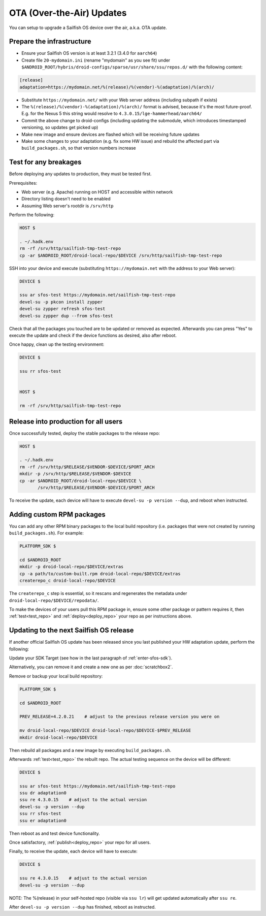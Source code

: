 OTA (Over-the-Air) Updates
==========================

You can setup to upgrade a Sailfish OS device over the air, a.k.a. OTA update.

Prepare the infrastructure
--------------------------

* Ensure your Sailfish OS version is at least 3.2.1 (3.4.0 for ``aarch64``)
* Create file ``20-mydomain.ini`` (rename "mydomain" as you see fit) under
  ``$ANDROID_ROOT/hybris/droid-configs/sparse/usr/share/ssu/repos.d/`` with the
  following content:

.. code-block:: ini

  [release]
  adaptation=https://mydomain.net/%(release)/%(vendor)-%(adaptation)/%(arch)/

* Substitute ``https://mydomain.net/`` with your Web server address (including
  subpath if exists)
* The ``%(release)/%(vendor)-%(adaptation)/%(arch)/`` format is advised, because
  it's the most future-proof. E.g. for the Nexus 5 this string would resolve to
  ``4.3.0.15/lge-hammerhead/aarch64/``
* Commit the above change to droid-configs (including updating the submodule,
  which introduces timestamped versioning, so updates get picked up)
* Make new image and ensure devices are flashed which will be receiving future
  updates
* Make some changes to your adaptation (e.g. fix some HW issue) and rebuild the
  affected part via ``build_packages.sh``, so that version numbers increase

.. _test_repo:

Test for any breakages
----------------------

Before deploying any updates to production, they must be tested first.

Prerequisites:

* Web server (e.g. Apache) running on HOST and accessible within network
* Directory listing doesn't need to be enabled
* Assuming Web server's rootdir is ``/srv/http``

Perform the following:

.. code-block:: bash

  HOST $

  . ~/.hadk.env
  rm -rf /srv/http/sailfish-tmp-test-repo
  cp -ar $ANDROID_ROOT/droid-local-repo/$DEVICE /srv/http/sailfish-tmp-test-repo

SSH into your device and execute (substituting ``https://mydomain.net`` with
the address to your Web server):

.. code-block:: bash

  DEVICE $

  ssu ar sfos-test https://mydomain.net/sailfish-tmp-test-repo
  devel-su -p pkcon install zypper
  devel-su zypper refresh sfos-test
  devel-su zypper dup --from sfos-test

Check that all the packages you touched are to be updated or removed as
expected. Afterwards you can press "Yes" to execute the update and check if
the device functions as desired, also after reboot.

Once happy, clean up the testing environment:

.. code-block:: bash

  DEVICE $

  ssu rr sfos-test


  HOST $

  rm -rf /srv/http/sailfish-tmp-test-repo

.. _deploy_repo:

Release into production for all users
-------------------------------------

Once successfully tested, deploy the stable packages to the release repo:

.. code-block:: bash

  HOST $

  . ~/.hadk.env
  rm -rf /srv/http/$RELEASE/$VENDOR-$DEVICE/$PORT_ARCH
  mkdir -p /srv/http/$RELEASE/$VENDOR-$DEVICE
  cp -ar $ANDROID_ROOT/droid-local-repo/$DEVICE \
         /srv/http/$RELEASE/$VENDOR-$DEVICE/$PORT_ARCH

To receive the update, each device will have to execute ``devel-su -p
version --dup``, and reboot when instructed.

Adding custom RPM packages
--------------------------

You can add any other RPM binary packages to the local build repository (i.e.
packages that were not created by running ``build_packages.sh``). For example:

.. code-block:: bash

  PLATFORM_SDK $

  cd $ANDROID_ROOT
  mkdir -p droid-local-repo/$DEVICE/extras
  cp -a path/to/custom-built.rpm droid-local-repo/$DEVICE/extras
  createrepo_c droid-local-repo/$DEVICE

The ``createrepo_c`` step is essential, so it rescans and regenerates the
metadata under ``droid-local-repo/$DEVICE/repodata/``.

To make the devices of your users pull this RPM package in, ensure some other
package or pattern requires it, then :ref:`test<test_repo>` and
:ref:`deploy<deploy_repo>` your repo as per instructions above.

Updating to the next Sailfish OS release
----------------------------------------

If another official Sailfish OS update has been released since you last
published your HW adaptation update, perform the following:

Update your SDK Target (see how in the last paragraph of :ref:`enter-sfos-sdk`).

Alternatively, you can remove it and create a new one as per :doc:`scratchbox2`.

Remove or backup your local build repository:

.. code-block:: bash

  PLATFORM_SDK $

  cd $ANDROID_ROOT

  PREV_RELEASE=4.2.0.21    # adjust to the previous release version you were on

  mv droid-local-repo/$DEVICE droid-local-repo/$DEVICE-$PREV_RELEASE
  mkdir droid-local-repo/$DEVICE

Then rebuild all packages and a new image by executing ``build_packages.sh``.

Afterwards :ref:`test<test_repo>` the rebuilt repo. The actual testing sequence
on the device will be different:

.. code-block:: bash

  DEVICE $

  ssu ar sfos-test https://mydomain.net/sailfish-tmp-test-repo
  ssu dr adaptation0
  ssu re 4.3.0.15    # adjust to the actual version
  devel-su -p version --dup
  ssu rr sfos-test
  ssu er adaptation0

Then reboot as and test device functionality.

Once satisfactory, :ref:`publish<deploy_repo>` your repo for all users.

Finally, to receive the update, each device will have to execute:

.. code-block:: bash

  DEVICE $

  ssu re 4.3.0.15    # adjust to the actual version
  devel-su -p version --dup

NOTE: The %(release) in your self-hosted repo (visible via ``ssu lr``) will get
updated automatically after ``ssu re``.

After ``devel-su -p version --dup`` has finished, reboot as instructed.
